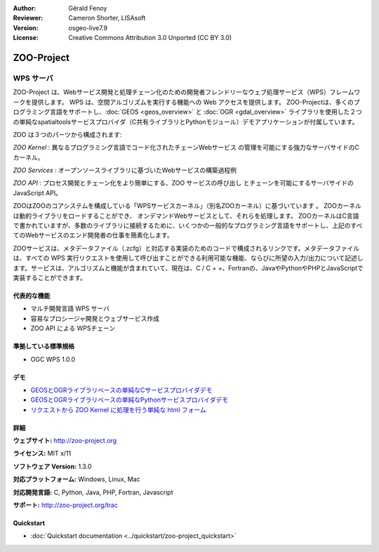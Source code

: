 :Author: Gérald Fenoy
:Reviewer: Cameron Shorter, LISAsoft
:Version: osgeo-live7.9
:License: Creative Commons Attribution 3.0 Unported (CC BY 3.0)

.. image:: ../../images/project_logos/logo-Zoo.png
  :scale: 50 %
  :alt: project logo
  :align: right
  :target: http://zoo-project.org/

.. image:: ../../images/logos/OSGeo_incubation.png
  :scale: 100
  :alt: OSGeo Incubation Project
  :align: right
  :target: http://www.osgeo.org

ZOO-Project
================================================================================

WPS サーバ
~~~~~~~~~~~~~~~~~~~~~~~~~~~~~~~~~~~~~~~~~~~~~~~~~~~~~~~~~~~~~~~~~~~~~~~~~~~~~~~~

ZOO-Project は、Webサービス開発と処理チェーン化のための開発者フレンドリーなウェブ処理サービス（WPS）フレームワークを提供します。
WPS は、空間アルゴリズムを実行する機能への Web アクセスを提供します。
ZOO-Projectは、多くのプログラミング言語をサポートし、:doc:`GEOS <geos_overview>` と :doc:`OGR <gdal_overview>` ライブラリを使用した２つの単純なspatialtoolsサービスプロバイダ（C共有ライブラリとPythonモジュール）デモアプリケーションが付属しています。

ZOO は３つのパーツから構成されます:

.. image:: ../../images/screenshots/1024x768/zoo-project-demo-2.png
  :scale: 40 %
  :alt: screenshot
  :align: right

*ZOO Kernel* : 異なるプログラミング言語でコード化されたチェーンWebサービス
の管理を可能にする強力なサーバサイドのCカーネル。

*ZOO Services* : オープンソースライブラリに基づいたWebサービスの構築過程例

*ZOO API* : プロセス開発とチェーン化をより簡単にする、ZOO サービスの呼び出し
とチェーンを可能にするサーバサイドのJavaScript API。

ZOOはZOOのコアシステムを構成している「WPSサービスカーネル」（別名ZOOカーネル）に基づいています 。
ZOOカーネルは動的ライブラリをロードすることができ、 オンデマンドWebサービスとして、それらを処理します。 
ZOOカーネルはC言語で書かれていますが、多数のライブラリに接続するために、いくつかの一般的なプログラミング言語をサポートし、上記のすべてのWebサービスのエンド開発者の仕事を簡素化します。

ZOOサービスは、メタデータファイル（.zcfg）と対応する実装のためのコードで構成されるリンクです。メタデータファイルは、すべての WPS 実行リクエストを使用して呼び出すことができる利用可能な機能、ならびに所望の入力/出力について記述します。サービスは、アルゴリズムと機能が含まれていて、現在は、C / C + +、Fortranの、JavaやPythonやPHPとJavaScriptで実装することができます。

代表的な機能
--------------------------------------------------------------------------------

* マルチ開発言語 WPS サーバ
* 容易なプロシージャ開発とウェブサービス作成
* ZOO API による WPSチェーン

準拠している標準規格
--------------------------------------------------------------------------------

* OGC WPS 1.0.0

デモ
--------------------------------------------------------------------------------

* `GEOSとOGRライブラリベースの単純なCサービスプロバイダデモ <http://localhost/zoo-demo/spatialtools.html>`_
* `GEOSとOGRライブラリベースの単純なPythonサービスプロバイダデモ <http://localhost/zoo-demo/spatialtools-py.html>`_
* `リクエストから ZOO Kernel に処理を行う単純な html フォーム <http://localhost/zoo-demo/spatialtools.html>`_


詳細
--------------------------------------------------------------------------------

**ウェブサイト:** http://zoo-project.org

**ライセンス:** MIT x/11

**ソフトウェア Version:** 1.3.0

**対応プラットフォーム:** Windows, Linux, Mac

**対応開発言語:** C, Python, Java, PHP, Fortran, Javascript

**サポート:** http://zoo-project.org/trac


Quickstart
--------------------------------------------------------------------------------

* :doc:`Quickstart documentation <../quickstart/zoo-project_quickstart>`


